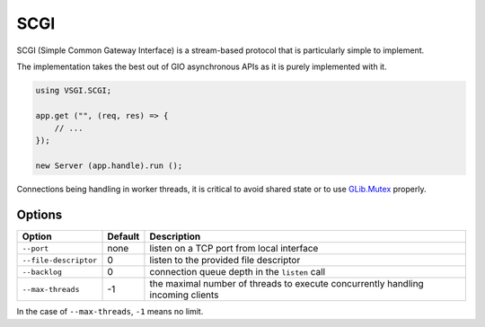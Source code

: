 SCGI
====

SCGI (Simple Common Gateway Interface) is a stream-based protocol that is
particularly simple to implement.

The implementation takes the best out of GIO asynchronous APIs as it is purely
implemented with it.

.. _GLib.SocketService:

.. code:: vala

    using VSGI.SCGI;

    app.get ("", (req, res) => {
        // ...
    });

    new Server (app.handle).run ();

Connections being handling in worker threads, it is critical to avoid shared
state or to use `GLib.Mutex`_ properly.

.. _GLib.Mutex: http://valadoc.org/#!api=glib-2.0/GLib.Mutex

Options
-------

+-----------------------+---------+-----------------------------------------------+
| Option                | Default | Description                                   |
+=======================+=========+===============================================+
| ``--port``            | none    | listen on a TCP port from local interface     |
+-----------------------+---------+-----------------------------------------------+
| ``--file-descriptor`` | 0       | listen to the provided file descriptor        |
+-----------------------+---------+-----------------------------------------------+
| ``--backlog``         | 0       | connection queue depth in the ``listen`` call |
+-----------------------+---------+-----------------------------------------------+
| ``--max-threads``     | -1      | the maximal number of threads to execute      |
|                       |         | concurrently handling incoming clients        |
+-----------------------+---------+-----------------------------------------------+

In the case of ``--max-threads``, ``-1`` means no limit.

